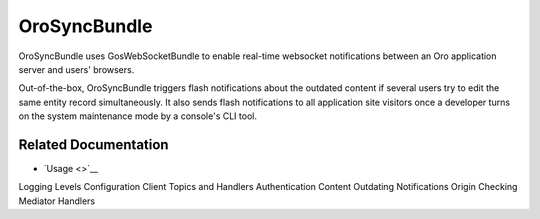 .. _bundle-docs-platform-sync-bundle:

OroSyncBundle
=============

OroSyncBundle uses GosWebSocketBundle to enable real-time websocket notifications between an Oro application server and users' browsers.

Out-of-the-box, OroSyncBundle triggers flash notifications about the outdated content if several users try to edit the same entity record simultaneously. It also sends flash notifications to all application site visitors once a developer turns on the system maintenance mode by a console's CLI tool.

Related Documentation
---------------------

* `Usage <>`__
Logging Levels
Configuration
Client
Topics and Handlers
Authentication
Content Outdating Notifications
Origin Checking
Mediator Handlers